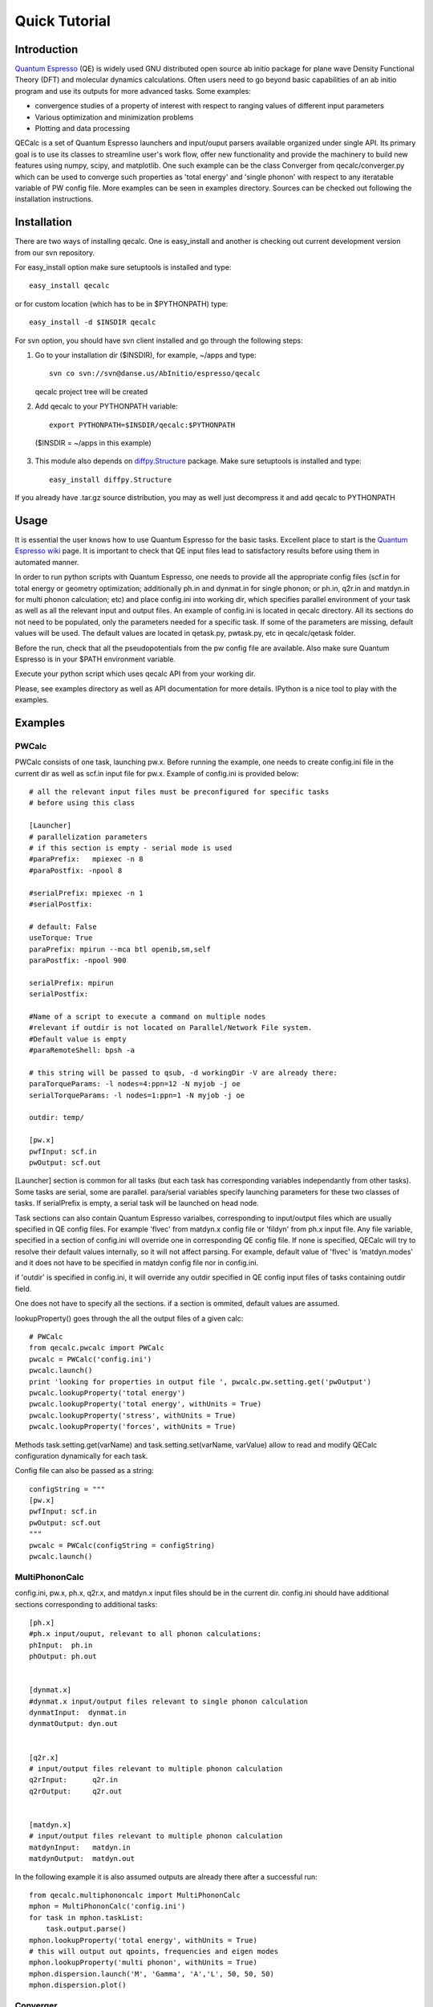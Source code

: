 Quick Tutorial
========

Introduction
------------
`Quantum Espresso <http://www.quantum-espresso.org>`_ (QE) is widely used GNU distributed open source ab initio package
for plane wave Density Functional Theory (DFT) and molecular dynamics calculations.
Often users need to go beyond basic capabilities of an ab initio program and
use its outputs for more advanced tasks. Some examples:

* convergence studies of a property of interest with respect to ranging values of different input parameters
* Various optimization and minimization problems
* Plotting and data processing

QECalc is a set of Quantum Espresso launchers and input/ouput parsers available
organized  under single API.
Its primary goal is to use its classes to streamline user's work flow,
offer new functionality and provide the machinery  to build new  features using
numpy, scipy, and matplotlib. One such example can be the class Converger from
qecalc/converger.py which can be  used to converge such
properties as 'total energy' and 'single phonon' with respect to
any iteratable variable of PW config file. More examples can be seen in examples
directory. Sources can be checked out following the installation instructions.

Installation
------------

There are two ways of installing qecalc. One is easy_install and another is
checking out current development version from our svn repository.


For easy_install option make sure  setuptools is installed and type::

    easy_install qecalc

or for custom location (which has to be in $PYTHONPATH) type::

    easy_install -d $INSDIR qecalc



For svn option, you should have svn client installed
and go through the following steps:

1. Go to your installation dir ($INSDIR), for example, ~/apps and type::

       svn co svn://svn@danse.us/AbInitio/espresso/qecalc

   qecalc project tree will be created

2. Add qecalc to your PYTHONPATH variable::

       export PYTHONPATH=$INSDIR/qecalc:$PYTHONPATH

  ($INSDIR = ~/apps in this example)

3. This module also depends on `diffpy.Structure <http://pypi.python.org/pypi/diffpy.Structure>`_  package. Make sure  setuptools is installed and type::

    easy_install diffpy.Structure


If you already have .tar.gz source distribution, you may as well just
decompress it and add qecalc to PYTHONPATH

Usage
------------
It is essential the user knows how to use Quantum Espresso for the basic tasks.
Excellent place to start is the `Quantum Espresso wiki <http://www.quantum-espresso.org/wiki>`_ page.
It is important to check that QE input files lead to satisfactory results
before using them in automated manner.

In order to run python scripts with Quantum Espresso, one needs to provide all
the appropriate config files (scf.in for total energy or geometry optimization;
additionally ph.in and dynmat.in for single phonon; or ph.in, q2r.in and matdyn.in
for multi phonon calculation; etc) and place config.ini
into working dir, which specifies parallel environment of your task as well as
all the relevant input and output files. An example of config.ini is located in qecalc directory. All
its sections do not need to be populated, only the parameters needed for a
specific task. If some of the parameters are missing, default values will be used.
The default values are located in qetask.py, pwtask.py, etc in qecalc/qetask
folder.


Before the run, check that all the pseudopotentials from the pw config file
are available.  Also make sure Quantum Espresso is in your $PATH environment variable.

Execute your python script which uses qecalc API from your working dir.

Please, see examples directory as well as API documentation for more details.
IPython is a nice tool to play with the examples.

Examples
------------

PWCalc
^^^^^^^

PWCalc consists of one task, launching pw.x. Before running the example, one needs
to create config.ini file in the current dir as well as scf.in input file for pw.x.
Example of config.ini is provided below::

    # all the relevant input files must be preconfigured for specific tasks
    # before using this class

    [Launcher]
    # parallelization parameters
    # if this section is empty - serial mode is used
    #paraPrefix:   mpiexec -n 8
    #paraPostfix: -npool 8

    #serialPrefix: mpiexec -n 1
    #serialPostfix:

    # default: False
    useTorque: True
    paraPrefix: mpirun --mca btl openib,sm,self
    paraPostfix: -npool 900

    serialPrefix: mpirun
    serialPostfix:

    #Name of a script to execute a command on multiple nodes
    #relevant if outdir is not located on Parallel/Network File system.
    #Default value is empty
    #paraRemoteShell: bpsh -a

    # this string will be passed to qsub, -d workingDir -V are already there:
    paraTorqueParams: -l nodes=4:ppn=12 -N myjob -j oe
    serialTorqueParams: -l nodes=1:ppn=1 -N myjob -j oe

    outdir: temp/

    [pw.x]
    pwfInput: scf.in
    pwOutput: scf.out

[Launcher] section is common for all tasks (but each task has corresponding
variables independantly from other tasks). Some tasks are serial, some are
parallel. para/serial variables specify launching parameters for these two classes
of tasks. If serialPrefix is empty, a serial task will be launched on head node.

Task sections can also contain Quantum Espresso varialbes, corresponding to input/output
files which are usually  specified in QE config files. For example 'flvec' from matdyn.x config
file  or 'fildyn' from ph.x input file. Any file variable, specified in a section
of config.ini will override one in corresponding QE config file. If none is specified,
QECalc will try to resolve their default values internally, so it will not affect parsing.
For example, default value of 'flvec' is 'matdyn.modes' and it does not have
to be specified in matdyn config file nor in config.ini.

if 'outdir' is specified in config.ini, it will override any outdir specified
in QE config input files of tasks containing outdir field.

One does not have to specify all the sections. if a section is ommited, default
values are assumed.


lookupProperty() goes through the all the  output files of a given calc::

    # PWCalc
    from qecalc.pwcalc import PWCalc
    pwcalc = PWCalc('config.ini')
    pwcalc.launch()
    print 'looking for properties in output file ', pwcalc.pw.setting.get('pwOutput')
    pwcalc.lookupProperty('total energy')
    pwcalc.lookupProperty('total energy', withUnits = True)
    pwcalc.lookupProperty('stress', withUnits = True)
    pwcalc.lookupProperty('forces', withUnits = True)

Methods task.setting.get(varName) and task.setting.set(varName, varValue) allow
to read and modify QECalc configuration dynamically for  each task.

Config file can also be passed as a string::

    configString = """
    [pw.x]
    pwfInput: scf.in
    pwOutput: scf.out
    """
    pwcalc = PWCalc(configString = configString)
    pwcalc.launch()


MultiPhononCalc
^^^^^^^^^^^^^^^^

config.ini, pw.x, ph.x, q2r.x, and matdyn.x input files should be in the
current dir. config.ini should have additional sections corresponding to
additional tasks::

    [ph.x]
    #ph.x input/ouput, relevant to all phonon calculations:
    phInput:  ph.in
    phOutput: ph.out


    [dynmat.x]
    #dynmat.x input/output files relevant to single phonon calculation
    dynmatInput:  dynmat.in
    dynmatOutput: dyn.out


    [q2r.x]
    # input/output files relevant to multiple phonon calculation
    q2rInput:      q2r.in
    q2rOutput:     q2r.out


    [matdyn.x]
    # input/output files relevant to multiple phonon calculation
    matdynInput:   matdyn.in
    matdynOutput:  matdyn.out

In the following example it is also assumed outputs are already there
after a successful run::

    from qecalc.multiphononcalc import MultiPhononCalc
    mphon = MultiPhononCalc('config.ini')
    for task in mphon.taskList:
        task.output.parse()
    mphon.lookupProperty('total energy', withUnits = True)
    # this will output out qpoints, frequencies and eigen modes
    mphon.lookupProperty('multi phonon', withUnits = True)
    mphon.dispersion.launch('M', 'Gamma', 'A','L', 50, 50, 50)
    mphon.dispersion.plot()

Converger
^^^^^^^^^^^

Class converger will converge a value  with respect to k-points or different parameters in 'system'
namelist of pw.x input file. Currently, the value can be 'total energy',
'fermi energy' or 'single phonon'::

    from qeutils.converger import Converger
    opt = Converger('config.ini','total energy', tolerance = 0.1)
    ecut = opt.converge(what = 'ecutwfc', startValue = 18, step = 4)
    conv_thr = opt.converge(what = 'conv_thr', startValue = 1e-4, multiply = 0.1)

